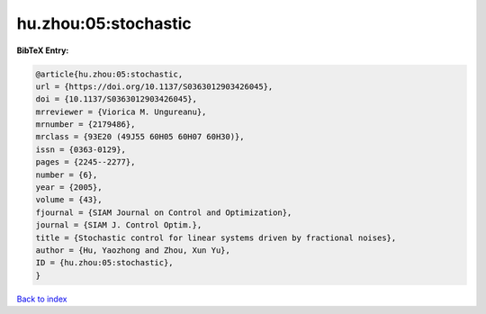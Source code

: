 hu.zhou:05:stochastic
=====================

.. :cite:t:`hu.zhou:05:stochastic`

.. bibliography:: ../../All.bib

**BibTeX Entry:**

.. code-block:: bibtex

   @article{hu.zhou:05:stochastic,
   url = {https://doi.org/10.1137/S0363012903426045},
   doi = {10.1137/S0363012903426045},
   mrreviewer = {Viorica M. Ungureanu},
   mrnumber = {2179486},
   mrclass = {93E20 (49J55 60H05 60H07 60H30)},
   issn = {0363-0129},
   pages = {2245--2277},
   number = {6},
   year = {2005},
   volume = {43},
   fjournal = {SIAM Journal on Control and Optimization},
   journal = {SIAM J. Control Optim.},
   title = {Stochastic control for linear systems driven by fractional noises},
   author = {Hu, Yaozhong and Zhou, Xun Yu},
   ID = {hu.zhou:05:stochastic},
   }

`Back to index <../index>`_
